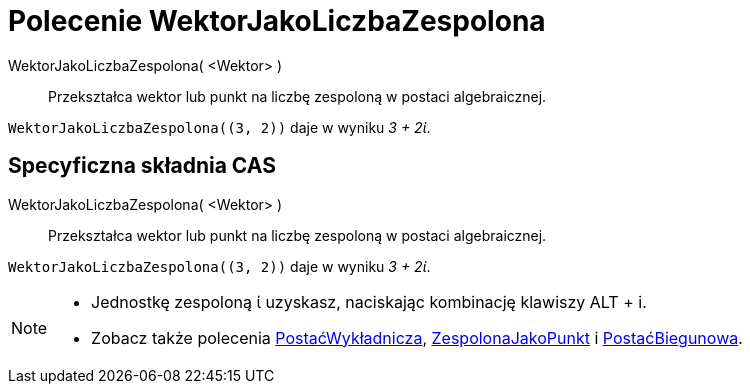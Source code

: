 = Polecenie WektorJakoLiczbaZespolona
:page-en: commands/ToComplex
ifdef::env-github[:imagesdir: /en/modules/ROOT/assets/images]

WektorJakoLiczbaZespolona( <Wektor> )::
  Przekształca wektor lub punkt na liczbę zespoloną w postaci algebraicznej.

[EXAMPLE]
====

`++WektorJakoLiczbaZespolona((3, 2))++` daje w wyniku _3 + 2ί_.

====

== Specyficzna składnia CAS

WektorJakoLiczbaZespolona( <Wektor> )::
  Przekształca wektor lub punkt na liczbę zespoloną w postaci algebraicznej.

[EXAMPLE]
====

`++WektorJakoLiczbaZespolona((3, 2))++` daje w wyniku _3 + 2ί_.

====

[NOTE]
====

* Jednostkę zespoloną ί uzyskasz, naciskając kombinację klawiszy [.kcode]#ALT# + [.kcode]#i#.
* Zobacz także polecenia xref:/commands/PostaćWykładnicza.adoc[PostaćWykładnicza], xref:/commands/ZespolonaJakoPunkt.adoc[ZespolonaJakoPunkt] i
xref:/commands/PostaćBiegunowa.adoc[PostaćBiegunowa].

====
